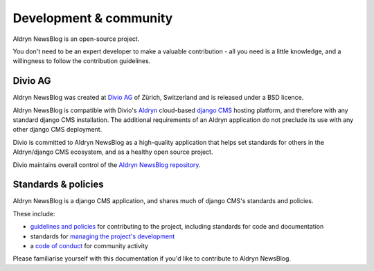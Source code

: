 #######################
Development & community
#######################

Aldryn NewsBlog is an open-source project.

You don't need to be an expert developer to make a valuable contribution - all you need is a little
knowledge, and a willingness to follow the contribution guidelines.

********
Divio AG
********

Aldryn NewsBlog was created at `Divio AG <https://divio.ch/>`_ of Zürich, Switzerland and is
released under a BSD licence.

Aldryn NewsBlog is compatible with Divio's `Aldryn <http://aldryn.com>`_ cloud-based `django CMS
<http://django-cms.org>`_ hosting platform, and therefore with any standard django CMS
installation. The additional requirements of an Aldryn application do not preclude its use with any
other django CMS deployment.

Divio is committed to Aldryn NewsBlog as a high-quality application that helps set standards for
others in the Aldryn/django CMS ecosystem, and as a healthy open source project.

Divio maintains overall control of the `Aldryn NewsBlog repository
<https://github.com/aldryn/aldryn-newsblog>`_.

********************
Standards & policies
********************

Aldryn NewsBlog is a django CMS application, and shares much of django CMS's standards and policies.

These include:

* `guidelines and policies
  <http://docs.django-cms.org/en/support-3.0.x/contributing/contributing.html>`_ for contributing
  to the project, including standards for code and documentation
* standards for `managing the project's development
  <http://docs.django-cms.org/en/support-3.0.x/contributing/management.html>`_
* a `code of conduct
  <http://docs.django-cms.org/en/support-3.0.x/contributing/code_of_conduct.html>`_ for community
  activity

Please familiarise yourself with this documentation if you'd like to contribute to
Aldryn NewsBlog.
